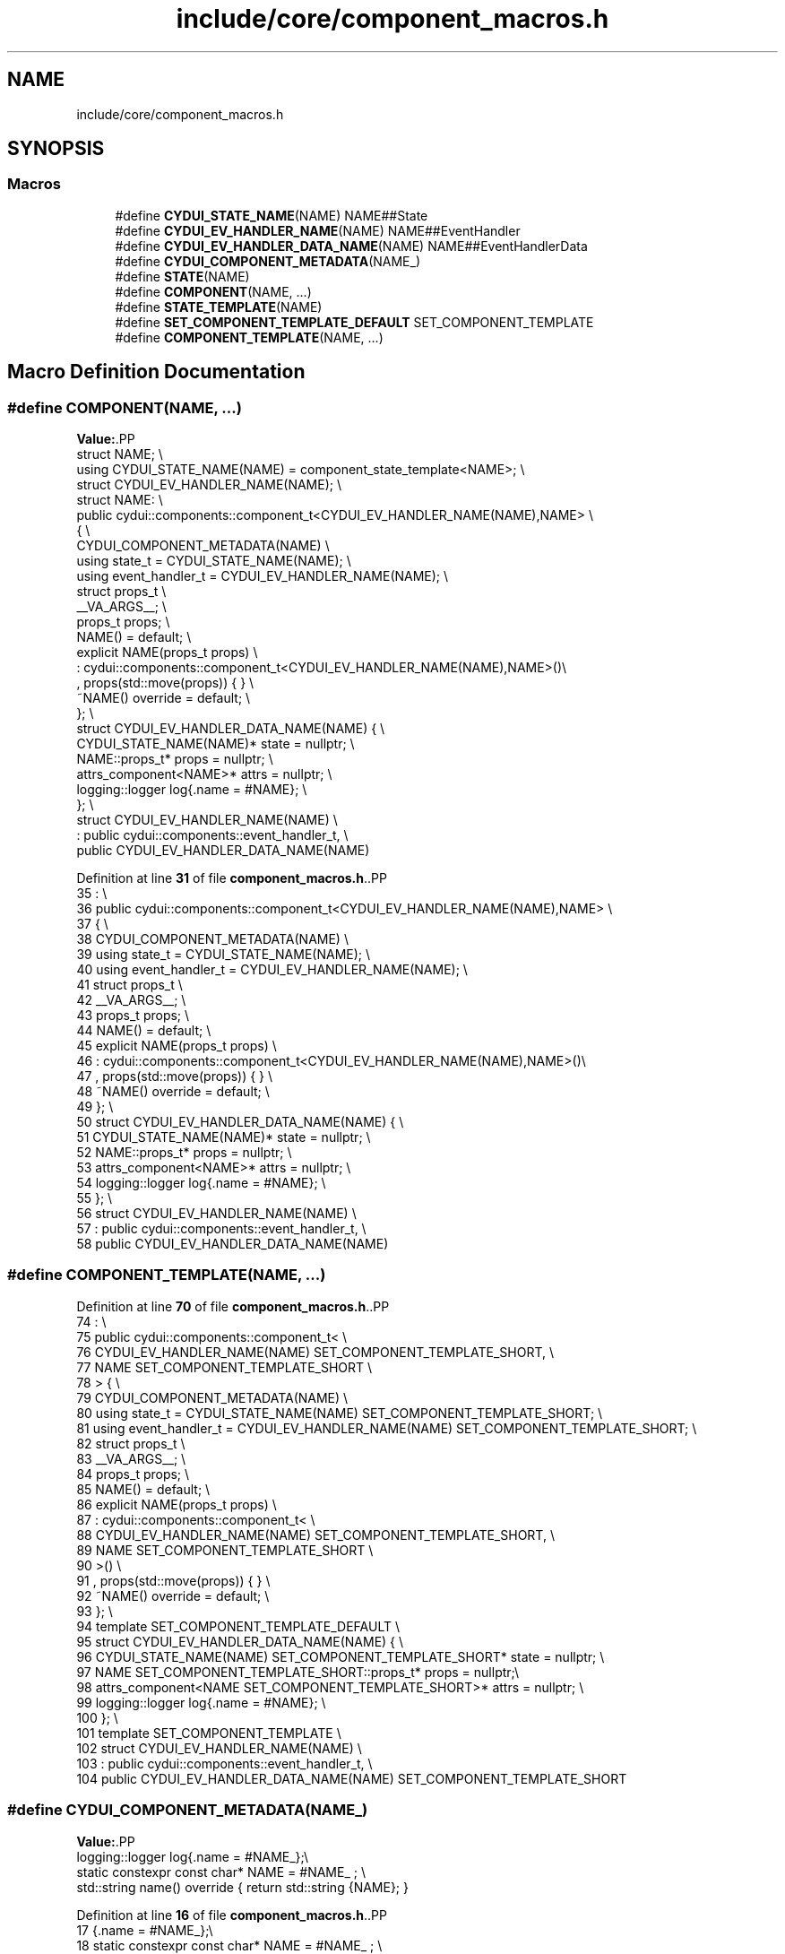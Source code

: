 .TH "include/core/component_macros.h" 3 "CYD-UI" \" -*- nroff -*-
.ad l
.nh
.SH NAME
include/core/component_macros.h
.SH SYNOPSIS
.br
.PP
.SS "Macros"

.in +1c
.ti -1c
.RI "#define \fBCYDUI_STATE_NAME\fP(NAME)   NAME##State"
.br
.ti -1c
.RI "#define \fBCYDUI_EV_HANDLER_NAME\fP(NAME)   NAME##EventHandler"
.br
.ti -1c
.RI "#define \fBCYDUI_EV_HANDLER_DATA_NAME\fP(NAME)   NAME##EventHandlerData"
.br
.ti -1c
.RI "#define \fBCYDUI_COMPONENT_METADATA\fP(NAME_)"
.br
.ti -1c
.RI "#define \fBSTATE\fP(NAME)"
.br
.ti -1c
.RI "#define \fBCOMPONENT\fP(NAME, \&.\&.\&.)"
.br
.ti -1c
.RI "#define \fBSTATE_TEMPLATE\fP(NAME)"
.br
.ti -1c
.RI "#define \fBSET_COMPONENT_TEMPLATE_DEFAULT\fP   SET_COMPONENT_TEMPLATE"
.br
.ti -1c
.RI "#define \fBCOMPONENT_TEMPLATE\fP(NAME, \&.\&.\&.)"
.br
.in -1c
.SH "Macro Definition Documentation"
.PP 
.SS "#define COMPONENT(NAME,  \&.\&.\&.)"
\fBValue:\fP.PP
.nf
struct NAME;                 \\
using CYDUI_STATE_NAME(NAME) = component_state_template<NAME>; \\
struct CYDUI_EV_HANDLER_NAME(NAME); \\
struct NAME:                 \\
  public cydui::components::component_t<CYDUI_EV_HANDLER_NAME(NAME),NAME> \\
  {                          \\
    CYDUI_COMPONENT_METADATA(NAME)  \\
    using state_t = CYDUI_STATE_NAME(NAME);                   \\
    using event_handler_t = CYDUI_EV_HANDLER_NAME(NAME);      \\
    struct props_t           \\
      __VA_ARGS__;           \\
    props_t props;           \\
    NAME() = default;        \\
    explicit NAME(props_t props)    \\
      : cydui::components::component_t<CYDUI_EV_HANDLER_NAME(NAME),NAME>()\\
      , props(std::move(props)) { } \\
    ~NAME() override = default;     \\
  };                         \\
struct CYDUI_EV_HANDLER_DATA_NAME(NAME) {                     \\
  CYDUI_STATE_NAME(NAME)* state = nullptr;                    \\
  NAME::props_t* props = nullptr;   \\
  attrs_component<NAME>* attrs = nullptr;                     \\
  logging::logger log{\&.name = #NAME};                         \\
};                           \\
struct CYDUI_EV_HANDLER_NAME(NAME)  \\
  : public cydui::components::event_handler_t,  \\
    public CYDUI_EV_HANDLER_DATA_NAME(NAME)
.fi

.PP
Definition at line \fB31\fP of file \fBcomponent_macros\&.h\fP\&..PP
.nf
35            :                 \\
36   public cydui::components::component_t<CYDUI_EV_HANDLER_NAME(NAME),NAME> \\
37   {                          \\
38     CYDUI_COMPONENT_METADATA(NAME)  \\
39     using state_t = CYDUI_STATE_NAME(NAME);                   \\
40     using event_handler_t = CYDUI_EV_HANDLER_NAME(NAME);      \\
41     struct props_t           \\
42       __VA_ARGS__;           \\
43     props_t props;           \\
44     NAME() = default;        \\
45     explicit NAME(props_t props)    \\
46       : cydui::components::component_t<CYDUI_EV_HANDLER_NAME(NAME),NAME>()\\
47       , props(std::move(props)) { } \\
48     ~NAME() override = default;     \\
49   };                         \\
50 struct CYDUI_EV_HANDLER_DATA_NAME(NAME) {                     \\
51   CYDUI_STATE_NAME(NAME)* state = nullptr;                    \\
52   NAME::props_t* props = nullptr;   \\
53   attrs_component<NAME>* attrs = nullptr;                     \\
54   logging::logger log{\&.name = #NAME};                         \\
55 };                           \\
56 struct CYDUI_EV_HANDLER_NAME(NAME)  \\
57   : public cydui::components::event_handler_t,  \\
58     public CYDUI_EV_HANDLER_DATA_NAME(NAME)
.fi

.SS "#define COMPONENT_TEMPLATE(NAME,  \&.\&.\&.)"

.PP
Definition at line \fB70\fP of file \fBcomponent_macros\&.h\fP\&..PP
.nf
74            :                          \\
75   public cydui::components::component_t<          \\
76     CYDUI_EV_HANDLER_NAME(NAME) SET_COMPONENT_TEMPLATE_SHORT, \\
77     NAME SET_COMPONENT_TEMPLATE_SHORT \\
78   > {                                 \\
79     CYDUI_COMPONENT_METADATA(NAME)    \\
80     using state_t = CYDUI_STATE_NAME(NAME) SET_COMPONENT_TEMPLATE_SHORT; \\
81     using event_handler_t = CYDUI_EV_HANDLER_NAME(NAME) SET_COMPONENT_TEMPLATE_SHORT; \\
82     struct props_t                    \\
83       __VA_ARGS__;                    \\
84     props_t props;                    \\
85     NAME() = default;                 \\
86     explicit NAME(props_t props)      \\
87       : cydui::components::component_t<           \\
88         CYDUI_EV_HANDLER_NAME(NAME) SET_COMPONENT_TEMPLATE_SHORT,        \\
89         NAME SET_COMPONENT_TEMPLATE_SHORT                     \\
90       >()                             \\
91       , props(std::move(props)) { }   \\
92     ~NAME() override = default;       \\
93 };                                    \\
94 template SET_COMPONENT_TEMPLATE_DEFAULT \\
95 struct CYDUI_EV_HANDLER_DATA_NAME(NAME) {                     \\
96   CYDUI_STATE_NAME(NAME) SET_COMPONENT_TEMPLATE_SHORT* state = nullptr;  \\
97   NAME SET_COMPONENT_TEMPLATE_SHORT::props_t* props = nullptr;\\
98   attrs_component<NAME SET_COMPONENT_TEMPLATE_SHORT>* attrs = nullptr;   \\
99   logging::logger log{\&.name = #NAME}; \\
100 };                                    \\
101 template SET_COMPONENT_TEMPLATE       \\
102 struct CYDUI_EV_HANDLER_NAME(NAME)    \\
103   : public cydui::components::event_handler_t,    \\
104     public CYDUI_EV_HANDLER_DATA_NAME(NAME) SET_COMPONENT_TEMPLATE_SHORT
.fi

.SS "#define CYDUI_COMPONENT_METADATA(NAME_)"
\fBValue:\fP.PP
.nf
    logging::logger log{\&.name = #NAME_};\\
    static constexpr const char* NAME = #NAME_ ; \\
    std::string name() override { return std::string {NAME}; }
.fi

.PP
Definition at line \fB16\fP of file \fBcomponent_macros\&.h\fP\&..PP
.nf
17                      {\&.name = #NAME_};\\
18     static constexpr const char* NAME = #NAME_ ; \\
19     std::string name() override { return std::string {NAME}; }
.fi

.SS "#define CYDUI_EV_HANDLER_DATA_NAME(NAME)   NAME##EventHandlerData"

.PP
Definition at line \fB11\fP of file \fBcomponent_macros\&.h\fP\&.
.SS "#define CYDUI_EV_HANDLER_NAME(NAME)   NAME##EventHandler"

.PP
Definition at line \fB10\fP of file \fBcomponent_macros\&.h\fP\&.
.SS "#define CYDUI_STATE_NAME(NAME)   NAME##State"

.PP
Definition at line \fB9\fP of file \fBcomponent_macros\&.h\fP\&.
.SS "#define SET_COMPONENT_TEMPLATE_DEFAULT   SET_COMPONENT_TEMPLATE"

.PP
Definition at line \fB68\fP of file \fBcomponent_macros\&.h\fP\&.
.SS "#define STATE(NAME)"
\fBValue:\fP.PP
.nf
struct NAME;        \\
template<typename T>\\
struct component_state_template; \\
template<>          \\
struct component_state_template<NAME>: public cydui::components::component_state_t
.fi

.PP
Definition at line \fB23\fP of file \fBcomponent_macros\&.h\fP\&..PP
.nf
28                                      : public cydui::components::component_state_t
.fi

.SS "#define STATE_TEMPLATE(NAME)"
\fBValue:\fP.PP
.nf
template SET_COMPONENT_TEMPLATE   \\
struct CYDUI_STATE_NAME(NAME): public cydui::components::component_state_t
.fi

.PP
Definition at line \fB62\fP of file \fBcomponent_macros\&.h\fP\&..PP
.nf
64                              : public cydui::components::component_state_t
.fi

.SH "Author"
.PP 
Generated automatically by Doxygen for CYD-UI from the source code\&.
